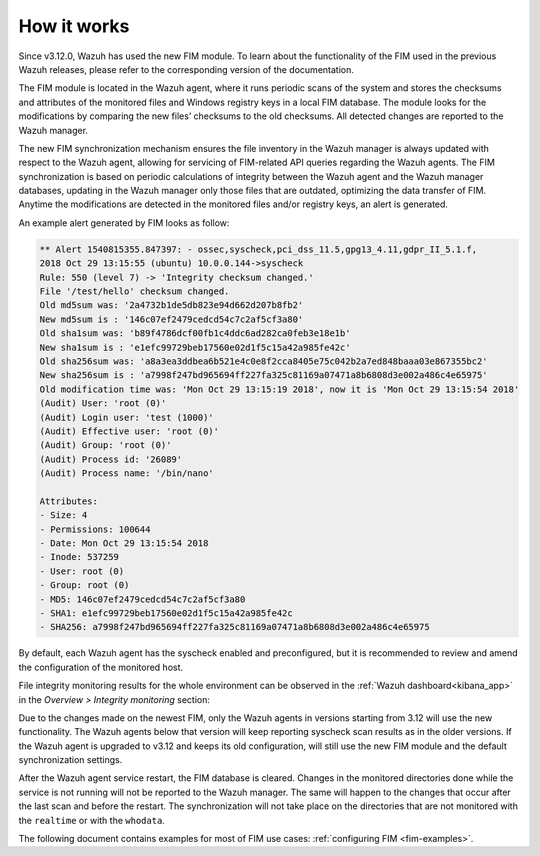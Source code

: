 .. Copyright (C) 2022 Wazuh, Inc.
.. meta::
  :description: Learn more about File Integrity Monitoring, a key capability of Wazuh. Check out how it works and some practical use cases. 
  
How it works
============

Since v3.12.0, Wazuh has used the new FIM module. To learn about the functionality of the FIM used in the previous Wazuh releases, please refer to the corresponding version of the documentation.

.. thumbnail:: ../../../images/manual/fim/fim-flow.png
  :title: File integrity monitoring
  :align: center
  :width: 100%

The FIM module is located in the Wazuh agent, where it runs periodic scans of the system and stores the checksums and attributes of the monitored files and Windows registry keys in a local FIM database. The module looks for the modifications by comparing the new files’ checksums to the old checksums. All detected changes are reported to the Wazuh manager.

The new FIM synchronization mechanism ensures the file inventory in the Wazuh manager is always updated with respect to the Wazuh agent, allowing for servicing of FIM-related API queries regarding the Wazuh agents. The FIM synchronization is based on periodic calculations of integrity between the Wazuh agent and the Wazuh manager databases, updating in the Wazuh manager only those files that are outdated, optimizing the data transfer of FIM. Anytime the modifications are detected in the monitored files and/or registry keys, an alert is generated.

An example alert generated by FIM looks as follow:

.. code-block:: none
		:class: output

		** Alert 1540815355.847397: - ossec,syscheck,pci_dss_11.5,gpg13_4.11,gdpr_II_5.1.f,
		2018 Oct 29 13:15:55 (ubuntu) 10.0.0.144->syscheck
		Rule: 550 (level 7) -> 'Integrity checksum changed.'
		File '/test/hello' checksum changed.
		Old md5sum was: '2a4732b1de5db823e94d662d207b8fb2'
		New md5sum is : '146c07ef2479cedcd54c7c2af5cf3a80'
		Old sha1sum was: 'b89f4786dcf00fb1c4ddc6ad282ca0feb3e18e1b'
		New sha1sum is : 'e1efc99729beb17560e02d1f5c15a42a985fe42c'
		Old sha256sum was: 'a8a3ea3ddbea6b521e4c0e8f2cca8405e75c042b2a7ed848baaa03e867355bc2'
		New sha256sum is : 'a7998f247bd965694ff227fa325c81169a07471a8b6808d3e002a486c4e65975'
		Old modification time was: 'Mon Oct 29 13:15:19 2018', now it is 'Mon Oct 29 13:15:54 2018'
		(Audit) User: 'root (0)'
		(Audit) Login user: 'test (1000)'
		(Audit) Effective user: 'root (0)'
		(Audit) Group: 'root (0)'
		(Audit) Process id: '26089'
		(Audit) Process name: '/bin/nano'

		Attributes:
		- Size: 4
		- Permissions: 100644
		- Date: Mon Oct 29 13:15:54 2018
		- Inode: 537259
		- User: root (0)
		- Group: root (0)
		- MD5: 146c07ef2479cedcd54c7c2af5cf3a80
		- SHA1: e1efc99729beb17560e02d1f5c15a42a985fe42c
		- SHA256: a7998f247bd965694ff227fa325c81169a07471a8b6808d3e002a486c4e65975

By default, each Wazuh agent has the syscheck enabled and preconfigured, but it is recommended to review and amend the configuration of the monitored host.

File integrity monitoring results for the whole environment can be observed in the :ref:`Wazuh dashboard<kibana_app>` in the *Overview > Integrity monitoring* section:

.. thumbnail:: ../../../images/manual/fim/fim-kibana-overview-1.png
  :title: Wazuh dashboard: Fim overview
  :align: center
  :width: 100%

.. thumbnail:: ../../../images/manual/fim/fim-kibana-overview-2.png
  :title: Wazuh dashboard: Fim overview2
  :align: center
  :width: 100%

.. thumbnail:: ../../../images/manual/fim/fim-kibana-overview-3.png
  :title: Wazuh dashboard: Fim overview3
  :align: center
  :width: 100%

Due to the changes made on the newest FIM, only the Wazuh agents in versions starting from 3.12 will use the new functionality. The Wazuh agents below that version will keep reporting syscheck scan results as in the older versions. If the Wazuh agent is upgraded to v3.12 and keeps its old configuration, will still use the new FIM module and the default synchronization settings.

After the Wazuh agent service restart, the FIM database is cleared. Changes in the monitored directories done while the service is not running will not be reported to the Wazuh manager. The same will happen to the changes that occur after the last scan and before the restart. The synchronization will not take place on the directories that are not monitored with the ``realtime`` or with the ``whodata``.

The following document contains examples for most of FIM use cases: :ref:`configuring FIM <fim-examples>`.
